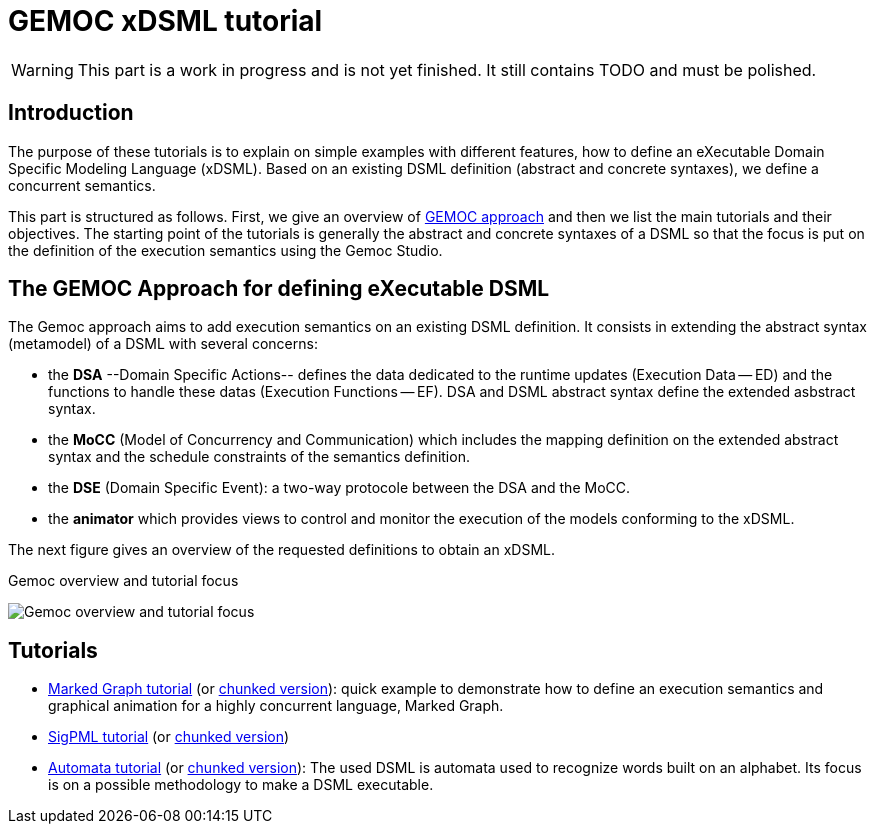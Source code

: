 ////
ifeval::[{docname}=='TutorialMain']
:toc:
:numbered:
:tabsize=4:
endif::[]
////


= GEMOC xDSML tutorial


// name="../../../..//home/svn/SVN/gemoc/trunk/deliverables/WP1/D1.2.1/icons/IconeGemocStudio_48x48x32"

WARNING: This part is a work in progress and is not yet finished.
It still contains TODO and must be polished.


== Introduction

The purpose of these tutorials is to explain on simple examples with
different features, how to define an eXecutable Domain Specific Modeling
Language (xDSML). Based on an existing DSML definition (abstract and concrete
syntaxes), we define a concurrent semantics.
// with its associated mapping on the abstract syntax.  

This part is structured as follows.  First, we give an overview of
xref:sec-GEMOC-approach[GEMOC approach] and then we list the main tutorials and
their objectives.  The starting point of the tutorials is generally the
abstract and concrete syntaxes of a DSML so that the focus is put on the
definition of the execution semantics using the Gemoc Studio.

////
to show the focus of our tutorials,
then we illustrate on two different DSMLs the creation of an xDMSL from a DSML
definition based on a Ecore metamodel. 

For each example, the starting point is the abstract and the concrete
syntaxes of the DSMLs.
The first step consists in defining the **extended metamodels** to add data and
functions relative to the execution features.
In the next step, we define the **concurrent semantics** of our DSMLs and map
this definition to the extended metamodel. At this step the xDSML is created
and can be deployed in a modeling workbench.
A first improvement of the **mapping definition** is also presented to enhance the capacity of the relation between the concurrent semantics and the extended metamodel.    
////



////
**Conventions used in this tutorial**

Normal text is used to explain the process and  give some rationals
and the proposed solutions.

// [icon="images/icons/IconeGemocStudio_48x48x32.png"]
// [NOTE]

==========================
This kind of paragraph corresponds to manipulation to be performed of the GEMOC
studio, either the Language Workbench or the Modeling Workbench.
==========================
////




[[sec-GEMOC-approach]]
== The GEMOC Approach for defining eXecutable DSML


//[[sec-GEMOC-architecture]]

////
NOTE: We consider that the Abstract Syntax (AS) of the DSML is already
defined and thus that its design is not part of the GEMOC xDSML process.
Nevertheless, the process could easily be extended with a new step
which consists in defining the AS and its Concrete Syntaxes (CS).
////

The Gemoc approach aims to add execution semantics on an existing DSML
definition.  It consists in extending the abstract syntax (metamodel) of a DSML
with several concerns:

* the **DSA** --Domain Specific Actions-- defines the data dedicated to the
  runtime updates (Execution Data -- ED) and the functions to handle these
  datas (Execution Functions -- EF). DSA and DSML abstract syntax define the
  extended asbstract syntax. 

* the **MoCC** (Model of Concurrency and Communication) which includes the
  mapping definition on the extended abstract syntax and the schedule
  constraints of the semantics definition. 

* the **DSE** (Domain Specific Event): a two-way protocole between the DSA and
  the MoCC.

* the **animator** which provides views to control and monitor the execution of
  the models conforming to the xDSML.

The next figure gives an overview of the requested definitions to obtain an
xDSML.

// TODO: à garder mais à aligner sur celle de Benoit
//[[Focus-Tutorial]]

.Gemoc overview and tutorial focus
image:images/quickTutorial/gemoc_bigPicture_tutorial_trimed.jpg[Gemoc overview and tutorial focus]


////

During the tutorial we describe these different definitions in a fixed order to illustrate the languages included in the Gemoc studio but all these definitions are all related to, so an iterative approach is often recommended.    

The described examples are based on the xref:sec-MarkedGraph[Marked Graph] DSML and a xref:sec-SigPML[SigPML] DSML.

////


////
== Dashboard of a GEMOC approach

//View of the xDSML
////

////

== Architecture of a GEMOC xDSML

//View of the xDSML
[[xDSML-View]]
.xDSML view of a Gemoc Language workbench 
image:images/quickTutorial/SigPMLxDSMLView.png[xDSML View, 800]

////


== Tutorials

- link:../../tutorial_markedgraph/html_single/GuideTutorialMarkedGraph.html[Marked Graph tutorial] (or link:../../tutorial_markedgraph/html/GuideTutorialMarkedGraph.html[chunked version]): quick example to
  demonstrate how to define an
  execution semantics and graphical animation for a highly concurrent language,
  Marked Graph.

- link:../../tutorial_sigpml/html_single/Tutorial_SigPML.html[SigPML tutorial] (or link:../../tutorial_sigpml/html_single/Tutorial_SigPML.html[chunked version])

- link:../../tutorial_automata/html_single/Tutorial_Automata.html[Automata tutorial] (or link:../../tutorial_automata/html_single/Tutorial_Automata.html[chunked version]): The used DSML is automata
  used to recognize words built on an alphabet.   Its focus is on a possible
  methodology to make a DSML executable.

